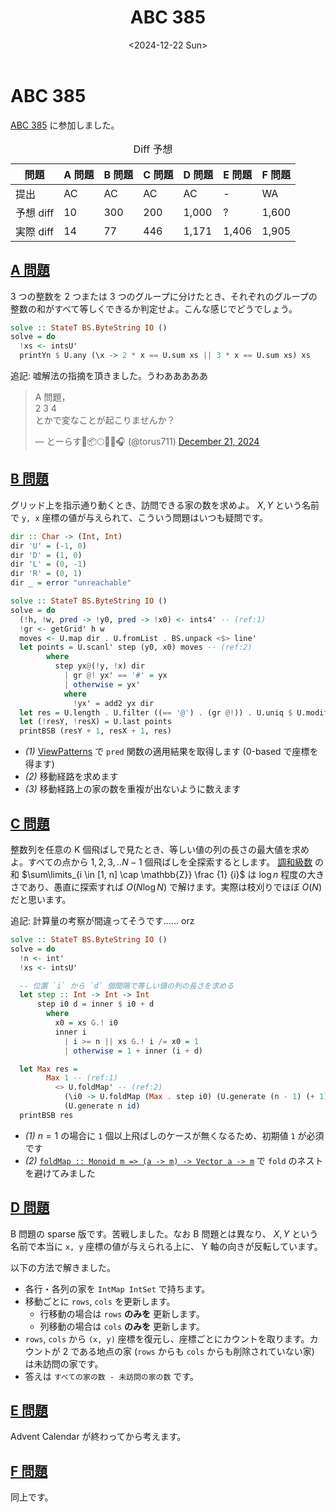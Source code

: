 #+TITLE: ABC 385
#+DATE: <2024-12-22 Sun>

* ABC 385

[[https://atcoder.jp/contests/abc385][ABC 385]] に参加しました。

#+CAPTION: Diff 予想
| 問題       | A 問題 | B 問題 | C 問題 | D 問題 | E 問題 | F 問題 |
|------------+--------+--------+--------+--------+--------+--------|
| 提出       | AC     | AC     | AC     | AC     | -      | WA     |
| 予想 diff |     10 |    300 |    200 | 1,000  | ?      | 1,600  |
| 実際 diff |     14 |     77 |    446 | 1,171  | 1,406  | 1,905  |

** [[https://atcoder.jp/contests/abc385/tasks/abc385_a][A 問題]]

3 つの整数を 2 つまたは 3 つのグループに分けたとき、それぞれのグループの整数の和がすべて等しくできるか判定せよ。こんな感じでどうでしょう。

#+BEGIN_SRC haskell
solve :: StateT BS.ByteString IO ()
solve = do
  !xs <- intsU'
  printYn $ U.any (\x -> 2 * x == U.sum xs || 3 * x == U.sum xs) xs
#+END_SRC

追記: 嘘解法の指摘を頂きました。うわあああああ

#+BEGIN_EXPORT html
<blockquote class="twitter-tweet"><p lang="ja" dir="ltr">A 問題，<br>2 3 4<br>とかで変なことが起こりませんか？</p>&mdash; とーらす🌸📦🌕✨🌂🎧 (@torus711) <a href="https://twitter.com/torus711/status/1870499500034523496?ref_src=twsrc%5Etfw">December 21, 2024</a></blockquote> <script async src="https://platform.twitter.com/widgets.js" charset="utf-8"></script>
#+END_EXPORT

** [[https://atcoder.jp/contests/abc385/tasks/abc385_b][B 問題]]

グリッド上を指示通り動くとき、訪問できる家の数を求めよ。 $X, Y$ という名前で =y, x= 座標の値が与えられて、こういう問題はいつも疑問です。

#+BEGIN_SRC haskell
dir :: Char -> (Int, Int)
dir 'U' = (-1, 0)
dir 'D' = (1, 0)
dir 'L' = (0, -1)
dir 'R' = (0, 1)
dir _ = error "unreachable"

solve :: StateT BS.ByteString IO ()
solve = do
  (!h, !w, pred -> !y0, pred -> !x0) <- ints4' -- (ref:1)
  !gr <- getGrid' h w
  moves <- U.map dir . U.fromList . BS.unpack <$> line'
  let points = U.scanl' step (y0, x0) moves -- (ref:2)
        where
          step yx@(!y, !x) dir
            | gr @! yx' == '#' = yx
            | otherwise = yx'
            where
              !yx' = add2 yx dir
  let res = U.length . U.filter ((== '@') . (gr @!)) . U.uniq $ U.modify VAI.sort points -- (ref:3)
  let (!resY, !resX) = U.last points
  printBSB (resY + 1, resX + 1, res)
#+END_SRC

- [[(1)]] [[https://ghc.gitlab.haskell.org/ghc/doc/users_guide/exts/view_patterns.html][ViewPatterns]] で =pred= 関数の適用結果を取得します (0-based で座標を得ます)
- [[(2)]] 移動経路を求めます
- [[(3)]] 移動経路上の家の数を重複が出ないように数えます

** [[https://atcoder.jp/contests/abc385/tasks/abc385_c][C 問題]]

整数列を任意の K 個飛ばしで見たとき、等しい値の列の長さの最大値を求めよ。すべての点から $1, 2, 3, .. N - 1$ 個飛ばしを全探索するとします。 [[https://ja.wikipedia.org/wiki/%E8%AA%BF%E5%92%8C%E7%B4%9A%E6%95%B0][調和級数]] の和 $\sum\limits_{i \in [1, n] \cap \mathbb{Z}} \frac {1} {i}$ は $\log n$ 程度の大きさであり、愚直に探索すれば $O(N \log N)$ で解けます。実際は枝刈りでほぼ $O(N)$ だと思います。

追記: 計算量の考察が間違ってそうです…… orz

#+BEGIN_SRC haskell
solve :: StateT BS.ByteString IO ()
solve = do
  !n <- int'
  !xs <- intsU'

  -- 位置 `i` から `d` 個間隔で等しい値の列の長さを求める
  let step :: Int -> Int -> Int
      step i0 d = inner $ i0 + d
        where
          x0 = xs G.! i0
          inner i
            | i >= n || xs G.! i /= x0 = 1
            | otherwise = 1 + inner (i + d)

  let Max res =
        Max 1 -- (ref:1)
          <> U.foldMap' -- (ref:2)
            (\i0 -> U.foldMap (Max . step i0) (U.generate (n - 1) (+ 1)))
            (U.generate n id)
  printBSB res
#+END_SRC

- [[(1)]] $n = 1$ の場合に =1= 個以上飛ばしのケースが無くなるため、初期値 =1= が必須です
- [[(2)]] [[https://hackage.haskell.org/package/vector-0.13.2.0/docs/Data-Vector.html#v:foldMap][~foldMap :​: Monoid m => (a -> m) -> Vector a -> m~]] で =fold= のネストを避けてみました

** [[https://atcoder.jp/contests/abc385/tasks/abc385_d][D 問題]]

B 問題の sparse 版です。苦戦しました。なお B 問題とは異なり、 $X, Y$ という名前で本当に =x, y= 座標の値が与えられる上に、 Y 軸の向きが反転しています。

以下の方法で解きました。

- 各行・各列の家を =IntMap IntSet= で持ちます。
- 移動ごとに =rows=, =cols= を更新します。
  - 行移動の場合は =rows= *のみを* 更新します。
  - 列移動の場合は =cols= *のみを* 更新します。
- =rows=, =cols= から =(x, y)= 座標を復元し、座標ごとにカウントを取ります。カウントが 2 である地点の家 (=rows= からも =cols= からも削除されていない家) は未訪問の家です。
- 答えは =すべての家の数 - 未訪問の家の数= です。

** [[https://atcoder.jp/contests/abc385/tasks/abc385_e][E 問題]]

Advent Calendar が終わってから考えます。

** [[https://atcoder.jp/contests/abc385/tasks/abc385_f][F 問題]]

同上です。

